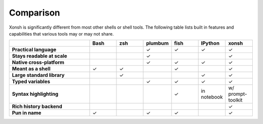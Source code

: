 Comparison
==========
Xonsh is significantly different from most other shells or shell tools. The following
table lists built in features and capabilities that various tools may or may not share.

.. list-table::
    :widths: 3 1 1 1 1 1 1
    :header-rows: 1
    :stub-columns: 1

    * -
      - Bash
      - zsh
      - plumbum
      - fish
      - IPython
      - xonsh
    * - Practical language
      -
      -
      - ✓
      - ✓
      - ✓
      - ✓
    * - Stays readable at scale
      -
      -
      - ✓
      -
      -
      - ✓
    * - Native cross-platform
      -
      -
      - ✓
      - ✓
      - ✓
      - ✓
    * - Meant as a shell
      - ✓
      - ✓
      -
      - ✓
      -
      - ✓
    * - Large standard library
      -
      - ✓
      -
      -
      - ✓
      - ✓
    * - Typed variables
      -
      -
      - ✓
      - ✓
      - ✓
      - ✓
    * - Syntax highlighting
      -
      -
      -
      - ✓
      - in notebook
      - w/ prompt-toolkit
    * - Rich history backend
      -
      -
      -
      -
      -
      - ✓
    * - Pun in name
      - ✓
      -
      - ✓
      - ✓
      -
      - ✓

